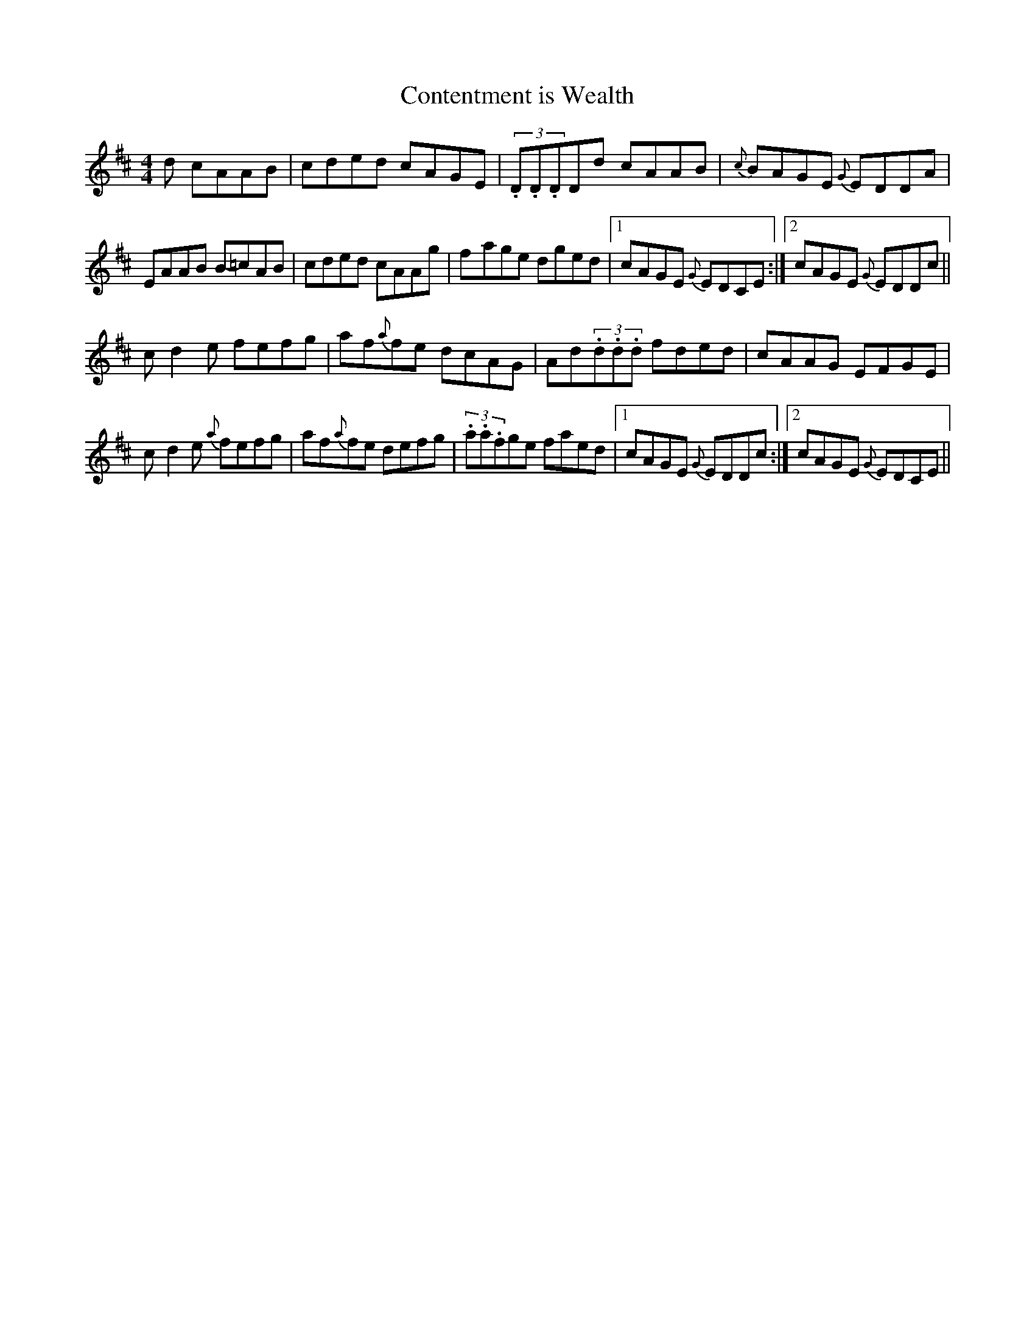 X: 23
T:Contentment is Wealth
M:4/4
L:1/8
S:Dianna Boullier, Bangor (fiddle)
R:Reel
D:Radio Na Gaeltachta
N:As played
H:Played with 24 and 25 as a set
Z:Bernie Stocks
K:D
+D3A,3+d cAAB | cded cAGE | (3.D.D.DDd cAAB | {c}BAGE {G}EDDA |
EAAB B-=cAB | cded cAAg | f-age dged |1 cAGE {G}EDCE :|2 cAGE {G}EDDc ||
c-d2e fefg | af{a}fe dcAG | Ad(3.d.d.d fded | cAAG EFGE |
c-d2e {a}fefg | af{a}fe defg | (3.a.a.fge faed |1 cAGE {G}EDDc :|2 cAGE {G}EDCE ||
